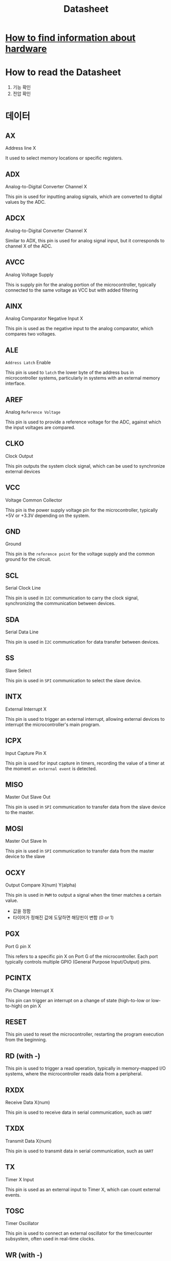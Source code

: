 #+title: Datasheet

* [[file:./firmware.org][How to find information about hardware]]
* How to read the Datasheet
1. 기능 확인
2. 전압 확인

* 데이터
** AX
Address line X

It used to select memory locations or specific registers.

** ADX
Analog-to-Digital Converter Channel X

This pin is used for inputting analog signals, which are converted to digital values by the ADC.

** ADCX
Analog-to-Digital Converter Channel X

Similar to ADX, this pin is used for analog signal input, but it corresponds to channel X of the ADC.

** AVCC
Analog Voltage Supply

This is supply pin for the analog portion of the microcontroller, typically connected to the same voltage as VCC but with added filtering

** AINX
Analog Comparator Negative Input X

This pin is used as the negative input to the analog comparator, which compares two voltages.

** ALE
~Address Latch~ Enable

This pin is used to =latch= the lower byte of the address bus in microcontroller systems, particularly in systems with an external memory interface.

** AREF
Analog ~Reference Voltage~

This pin is used to provide a reference voltage for the ADC, against which the input voltages are compared.

** CLKO
Clock Output

This pin outputs the system clock signal, which can be used to synchronize external devices

** VCC
Voltage Common Collector

This pin is the power supply voltage pin for the microcontroller, typically +5V or +3.3V depending on the system.

** GND
Ground

This pin is the ~reference point~ for the voltage supply and the common ground for the circuit.

** SCL
Serial Clock Line

This pin is used in ~I2C~ communication to carry the clock signal, synchronizing the communication between devices.

** SDA
Serial Data Line

This pin is used in ~I2C~ communication for data transfer between devices.

** SS
Slave Select

This pin is used in ~SPI~ communication to select the slave device.

** INTX
External Interrupt X

This pin is used to trigger an external interrupt, allowing external devices to interrupt the microcontroller's main program.

** ICPX
Input Capture Pin X

This pin is used for input capture in timers, recording the value of a timer at the moment ~an external event~ is detected.

** MISO
Master Out Slave Out

This pin is used in ~SPI~ communication to transfer data from the slave device to the master.

** MOSI
Master Out Slave In

This pin is used in ~SPI~ communication to transfer data from the master device to the slave

** OCXY
Output Compare X(num) Y(alpha)

This pin is used in ~PWM~ to output a signal when the timer matches a certain value.

- 값을 정함
- 타이머가 정해진 값에 도달하면 해당핀이 변함 (0 or 1)

** PGX
Port G pin X

This refers to a specific pin X on Port G of the microcontroller. Each port typically controls multiple GPIO (General Purpose Input/Output) pins.

** PCINTX
Pin Change Interrupt X

This pin can trigger an interrupt on a change of state (high-to-low or low-to-high) on pin X

** RESET
This pin used to reset the microcontroller, restarting the program execution from the beginning.

** RD (with -)
This pin is used to trigger a read operation, typically in memory-mapped I/O systems, where the microcontroller reads data from a peripheral.

** RXDX
Receive Data X(num)

This pin is used to receive data in serial communication, such as ~UART~

** TXDX
Transmit Data X(num)

This pin is used to transmit data in serial communication, such as ~UART~

** TX
Timer X Input

This pin is used as an external input to Timer X, which can count external events.

** TOSC
Timer Oscillator

This pin is used to connect an external oscillator for the timer/counter subsystem, often used in real-time clocks.

** WR (with -)
This pin is used to trigger a write operation, typically in memory-mapped I/O systems, where the microcontroller writes data to a peripheral.

** XCKX
External Clock X(num)

This pin is used as an external clock source for synchronous serial communication, such as USART.

** XTAL1
This is one of the two used to connect an external crystal oscillator to provide the clock signal for the microcontroller.
The other pin is typically labeled XTAL2
